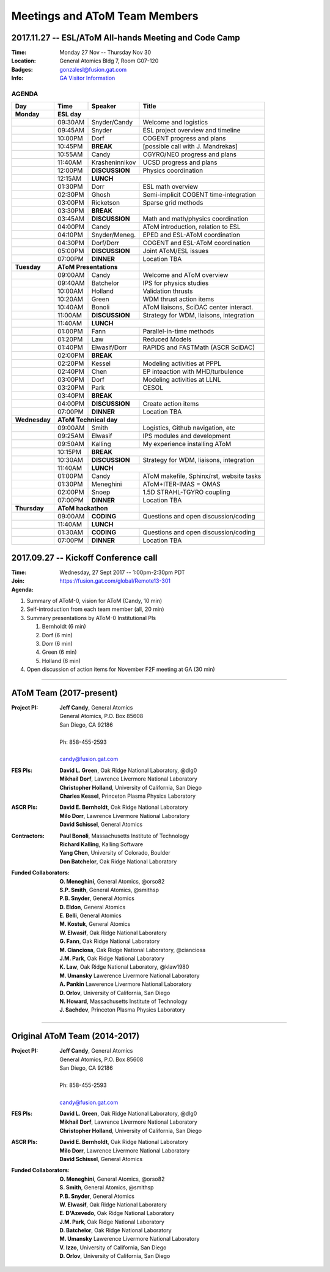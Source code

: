 Meetings and AToM Team Members
==============================

.. figure:: images/atom_cupcakes.jpg

2017.11.27 -- ESL/AToM All-hands Meeting and Code Camp 
~~~~~~~~~~~~~~~~~~~~~~~~~~~~~~~~~~~~~~~~~~~~~~~~~~~~~~

:Time:     Monday 27 Nov -- Thursday Nov 30 
:Location: General Atomics Bldg 7, Room G07-120
:Badges:   gonzalesl@fusion.gat.com
:Info:     `GA Visitor Information <http://www.ga.com/visitor-information>`_

------
AGENDA
------

+-----------------+-----------+--------------+-----------------------------------------+
| Day             | Time      |      Speaker | Title                                   |
+=================+===========+==============+=========================================+
| **Monday**      |      **ESL day**         |                                         |
+-----------------+-----------+--------------+-----------------------------------------+
|                 | 09:30AM   | Snyder/Candy | Welcome and logistics                   |
+-----------------+-----------+--------------+-----------------------------------------+
|                 | 09:45AM   | Snyder       | ESL project overview and timeline       |
+-----------------+-----------+--------------+-----------------------------------------+
|                 | 10:00PM   | Dorf         | COGENT progress and plans               |
+-----------------+-----------+--------------+-----------------------------------------+
|                 | 10:45PM   | **BREAK**    | [possible call with J. Mandrekas]       |
+-----------------+-----------+--------------+-----------------------------------------+
|                 | 10:55AM   | Candy        | CGYRO/NEO progress and plans            |
+-----------------+-----------+--------------+-----------------------------------------+
|                 | 11:40AM   |Krasheninnikov| UCSD progress and plans                 |
+-----------------+-----------+--------------+-----------------------------------------+
|                 | 12:00PM   |**DISCUSSION**| Physics coordination                    |
+-----------------+-----------+--------------+-----------------------------------------+
|                 | 12:15AM   | **LUNCH**                                              |
+-----------------+-----------+--------------+-----------------------------------------+
|                 | 01:30PM   | Dorr         | ESL math overview                       |
+-----------------+-----------+--------------+-----------------------------------------+
|                 | 02:30PM   | Ghosh        | Semi-implicit COGENT time-integration   |
+-----------------+-----------+--------------+-----------------------------------------+
|                 | 03:00PM   | Ricketson    | Sparse grid methods                     |
+-----------------+-----------+--------------+-----------------------------------------+
|                 | 03:30PM   | **BREAK**    |                                         |
+-----------------+-----------+--------------+-----------------------------------------+
|                 | 03:45AM   |**DISCUSSION**| Math and math/physics coordination      |
+-----------------+-----------+--------------+-----------------------------------------+
|                 | 04:00PM   | Candy        | AToM introduction, relation to ESL      |
+-----------------+-----------+--------------+-----------------------------------------+
|                 | 04:10PM   |Snyder/Meneg. | EPED and ESL-AToM coordination          |
+-----------------+-----------+--------------+-----------------------------------------+
|                 | 04:30PM   | Dorf/Dorr    | COGENT and ESL-AToM coordination        |
+-----------------+-----------+--------------+-----------------------------------------+
|                 | 05:00PM   |**DISCUSSION**| Joint AToM/ESL issues                   |
+-----------------+-----------+--------------+-----------------------------------------+
|                 | 07:00PM   |**DINNER**    | Location TBA                            |
+-----------------+-----------+--------------+-----------------------------------------+
| **Tuesday**     | **AToM Presentations**   |                                         |
+-----------------+-----------+--------------+-----------------------------------------+
|                 | 09:00AM   | Candy        | Welcome and AToM overview               |
+-----------------+-----------+--------------+-----------------------------------------+
|                 | 09:40AM   | Batchelor    | IPS for physics studies                 |
+-----------------+-----------+--------------+-----------------------------------------+
|                 | 10:00AM   | Holland      | Validation thrusts                      |
+-----------------+-----------+--------------+-----------------------------------------+
|                 | 10:20AM   | Green        | WDM thrust action items                 |
+-----------------+-----------+--------------+-----------------------------------------+
|                 | 10:40AM   | Bonoli       | AToM liaisons, SciDAC center interact.  |
+-----------------+-----------+--------------+-----------------------------------------+
|                 | 11:00AM   |**DISCUSSION**| Strategy for WDM, liaisons, integration |
+-----------------+-----------+--------------+-----------------------------------------+
|                 | 11:40AM   | **LUNCH**                                              |
+-----------------+-----------+--------------+-----------------------------------------+
|                 | 01:00PM   | Fann         | Parallel-in-time methods                |
+-----------------+-----------+--------------+-----------------------------------------+
|                 | 01:20PM   | Law          | Reduced Models                          |
+-----------------+-----------+--------------+-----------------------------------------+
|                 | 01:40PM   | Elwasif/Dorr | RAPIDS and FASTMath (ASCR SciDAC)       |
+-----------------+-----------+--------------+-----------------------------------------+
|                 | 02:00PM   | **BREAK**                                              |
+-----------------+-----------+--------------+-----------------------------------------+
|                 | 02:20PM   | Kessel       | Modeling activities at PPPL             |
+-----------------+-----------+--------------+-----------------------------------------+
|                 | 02:40PM   | Chen         | EP inteaction with MHD/turbulence       |
+-----------------+-----------+--------------+-----------------------------------------+
|                 | 03:00PM   | Dorf         | Modeling activities at LLNL             |
+-----------------+-----------+--------------+-----------------------------------------+
|                 | 03:20PM   | Park         | CESOL                                   |
+-----------------+-----------+--------------+-----------------------------------------+
|                 | 03:40PM   | **BREAK**                                              |
+-----------------+-----------+--------------+-----------------------------------------+
|                 | 04:00PM   |**DISCUSSION**| Create action items                     |
+-----------------+-----------+--------------+-----------------------------------------+
|                 | 07:00PM   |**DINNER**    | Location TBA                            |
+-----------------+-----------+--------------+-----------------------------------------+
| **Wednesday**   | **AToM Technical day**   |                                         |
+-----------------+-----------+--------------+-----------------------------------------+
|                 | 09:00AM   | Smith        | Logistics, Github navigation, etc       |
+-----------------+-----------+--------------+-----------------------------------------+
|                 | 09:25AM   | Elwasif      | IPS modules and development             |
+-----------------+-----------+--------------+-----------------------------------------+
|                 | 09:50AM   | Kalling      | My experience installing AToM           |
+-----------------+-----------+--------------+-----------------------------------------+
|                 | 10:15PM   | **BREAK**                                              |
+-----------------+-----------+--------------+-----------------------------------------+
|                 | 10:30AM   |**DISCUSSION**| Strategy for WDM, liaisons, integration |
+-----------------+-----------+--------------+-----------------------------------------+
|                 | 11:40AM   | **LUNCH**                                              |
+-----------------+-----------+--------------+-----------------------------------------+
|                 | 01:00PM   | Candy        | AToM makefile, Sphinx/rst, website tasks|
+-----------------+-----------+--------------+-----------------------------------------+
|                 | 01:30PM   | Meneghini    | AToM+ITER-IMAS = OMAS                   |
+-----------------+-----------+--------------+-----------------------------------------+
|                 | 02:00PM   | Snoep        | 1.5D STRAHL-TGYRO coupling              |
+-----------------+-----------+--------------+-----------------------------------------+
|                 | 07:00PM   |**DINNER**    | Location TBA                            |
+-----------------+-----------+--------------+-----------------------------------------+
| **Thursday**    | **AToM hackathon**       |                                         |
+-----------------+-----------+--------------+-----------------------------------------+
|                 | 09:00AM   |  **CODING**  | Questions and open discussion/coding    |
+-----------------+-----------+--------------+-----------------------------------------+
|                 | 11:40AM   | **LUNCH**                                              |
+-----------------+-----------+--------------+-----------------------------------------+
|                 | 01:30AM   |  **CODING**  | Questions and open discussion/coding    |
+-----------------+-----------+--------------+-----------------------------------------+
|                 | 07:00PM   |**DINNER**    | Location TBA                            |
+-----------------+-----------+--------------+-----------------------------------------+



2017.09.27 -- Kickoff Conference call 
~~~~~~~~~~~~~~~~~~~~~~~~~~~~~~~~~~~~~

:Time: Wednesday, 27 Sept 2017 -- 1:00pm-2:30pm PDT 
:Join: https://fusion.gat.com/global/Remote13-301

:Agenda:
#. Summary of AToM-0, vision for AToM (Candy, 10 min)
#. Self-introduction from each team member (all, 20 min)
#. Summary presentations by AToM-0 Institutional PIs 

   #. Bernholdt (6 min)
   #. Dorf (6 min)
   #. Dorr (6 min)
   #. Green (6 min)
   #. Holland (6 min)
   
#. Open discussion of action items for November F2F meeting at GA (30 min)

----

AToM Team (2017-present)
~~~~~~~~~~~~~~~~~~~~~~~~~~~~~~
.. _contact:

:Project PI:
 | **Jeff Candy**, General Atomics 
 | General Atomics, P.O. Box 85608
 | San Diego, CA 92186 
 |
 | Ph: 858-455-2593
 |
 | candy@fusion.gat.com

:FES PIs:
  | **David L. Green**, Oak Ridge National Laboratory, @dlg0
  | **Mikhail Dorf**, Lawrence Livermore National Laboratory
  | **Christopher Holland**, University of California, San Diego
  | **Charles Kessel**, Princeton Plasma Physics Laboratory

:ASCR PIs:
 | **David E. Bernholdt**, Oak Ridge National Laboratory
 | **Milo Dorr**, Lawrence Livermore National Laboratory
 | **David Schissel**, General Atomics

:Contractors:
 | **Paul Bonoli**, Massachusetts Institute of Technology
 | **Richard Kalling**, Kalling Software
 | **Yang Chen**, University of Colorado, Boulder
 | **Don Batchelor**, Oak Ridge National Laboratory

:Funded Collaborators:
 | **O. Meneghini**, General Atomics, @orso82
 | **S.P. Smith**, General Atomics, @smithsp
 | **P.B. Snyder**, General Atomics
 | **D. Eldon**, General Atomics
 | **E. Belli**, General Atomics
 | **M. Kostuk**, General Atomics
 | **W. Elwasif**, Oak Ridge National Laboratory
 | **G. Fann**, Oak Ridge National Laboratory
 | **M. Cianciosa**, Oak Ridge National Laboratory, @cianciosa
 | **J.M. Park**, Oak Ridge National Laboratory
 | **K. Law**, Oak Ridge National Laboratory, @klaw1980
 | **M. Umansky** Lawerence Livermore National Laboratory
 | **A. Pankin** Lawerence Livermore National Laboratory
 | **D. Orlov**, University of California, San Diego
 | **N. Howard**, Massachusetts Institute of Technology
 | **J. Sachdev**, Princeton Plasma Physics Laboratory

----
 
Original AToM Team (2014-2017)
~~~~~~~~~~~~~~~~~~~~~~~~~~~~~~
.. _contact:

:Project PI:
 | **Jeff Candy**, General Atomics 
 | General Atomics, P.O. Box 85608
 | San Diego, CA 92186 
 |
 | Ph: 858-455-2593
 |
 | candy@fusion.gat.com

:FES PIs:
  | **David L. Green**, Oak Ridge National Laboratory, @dlg0
  | **Mikhail Dorf**, Lawrence Livermore National Laboratory
  | **Christopher Holland**, University of California, San Diego

:ASCR PIs:
 | **David E. Bernholdt**, Oak Ridge National Laboratory
 | **Milo Dorr**, Lawrence Livermore National Laboratory
 | **David Schissel**, General Atomics

:Funded Collaborators:
 | **O. Meneghini**, General Atomics, @orso82
 | **S. Smith**, General Atomics, @smithsp
 | **P.B. Snyder**, General Atomics
 | **W. Elwasif**, Oak Ridge National Laboratory
 | **E. D'Azevedo**, Oak Ridge National Laboratory
 | **J.M. Park**, Oak Ridge National Laboratory
 | **D. Batchelor**, Oak Ridge National Laboratory
 | **M. Umansky** Lawerence Livermore National Laboratory
 | **V. Izzo**, University of California, San Diego
 | **D. Orlov**, University of California, San Diego

 

